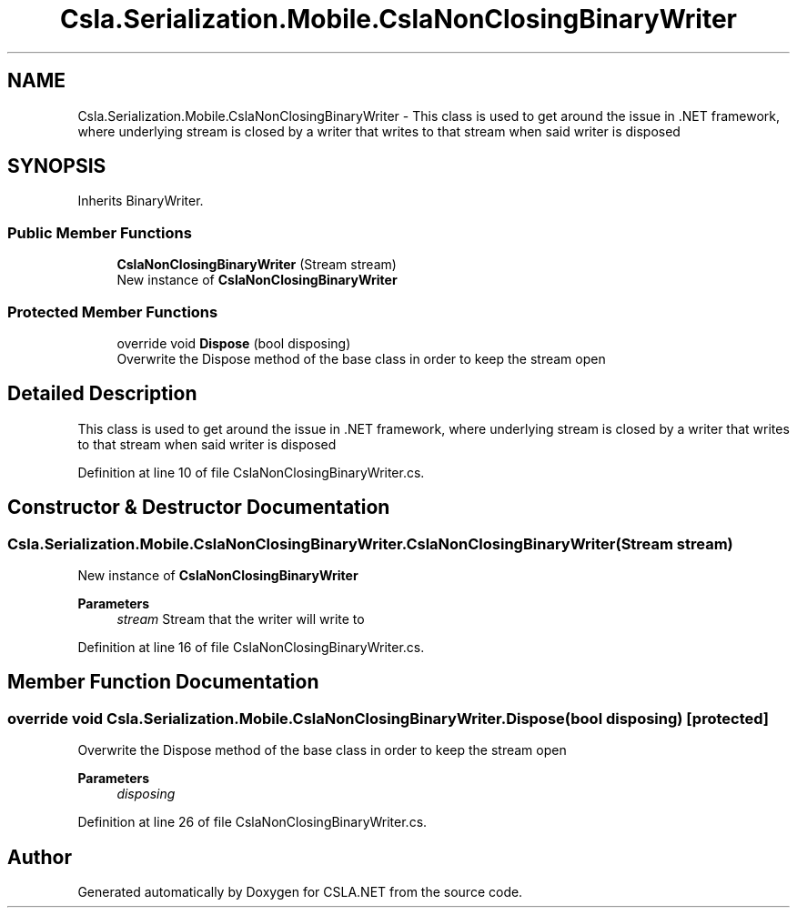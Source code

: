 .TH "Csla.Serialization.Mobile.CslaNonClosingBinaryWriter" 3 "Thu Jul 22 2021" "Version 5.4.2" "CSLA.NET" \" -*- nroff -*-
.ad l
.nh
.SH NAME
Csla.Serialization.Mobile.CslaNonClosingBinaryWriter \- This class is used to get around the issue in \&.NET framework, where underlying stream is closed by a writer that writes to that stream when said writer is disposed  

.SH SYNOPSIS
.br
.PP
.PP
Inherits BinaryWriter\&.
.SS "Public Member Functions"

.in +1c
.ti -1c
.RI "\fBCslaNonClosingBinaryWriter\fP (Stream stream)"
.br
.RI "New instance of \fBCslaNonClosingBinaryWriter\fP "
.in -1c
.SS "Protected Member Functions"

.in +1c
.ti -1c
.RI "override void \fBDispose\fP (bool disposing)"
.br
.RI "Overwrite the Dispose method of the base class in order to keep the stream open "
.in -1c
.SH "Detailed Description"
.PP 
This class is used to get around the issue in \&.NET framework, where underlying stream is closed by a writer that writes to that stream when said writer is disposed 


.PP
Definition at line 10 of file CslaNonClosingBinaryWriter\&.cs\&.
.SH "Constructor & Destructor Documentation"
.PP 
.SS "Csla\&.Serialization\&.Mobile\&.CslaNonClosingBinaryWriter\&.CslaNonClosingBinaryWriter (Stream stream)"

.PP
New instance of \fBCslaNonClosingBinaryWriter\fP 
.PP
\fBParameters\fP
.RS 4
\fIstream\fP Stream that the writer will write to
.RE
.PP

.PP
Definition at line 16 of file CslaNonClosingBinaryWriter\&.cs\&.
.SH "Member Function Documentation"
.PP 
.SS "override void Csla\&.Serialization\&.Mobile\&.CslaNonClosingBinaryWriter\&.Dispose (bool disposing)\fC [protected]\fP"

.PP
Overwrite the Dispose method of the base class in order to keep the stream open 
.PP
\fBParameters\fP
.RS 4
\fIdisposing\fP 
.RE
.PP

.PP
Definition at line 26 of file CslaNonClosingBinaryWriter\&.cs\&.

.SH "Author"
.PP 
Generated automatically by Doxygen for CSLA\&.NET from the source code\&.
